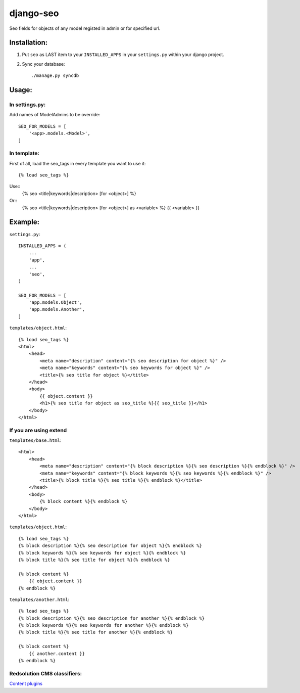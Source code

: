 ==========
django-seo
==========

Seo fields for objects of any model registed in admin or for specified url.

Installation:
=============

1. Put ``seo`` as LAST item to your ``INSTALLED_APPS`` in your ``settings.py`` within your django project.

2. Sync your database::

    ./manage.py syncdb

Usage:
======

In settings.py:
---------------

Add names of ModelAdmins to be override::
 
    SEO_FOR_MODELS = [
        '<app>.models.<Model>',
    ]

In template:
------------

First of all, load the seo_tags in every template you want to use it::

    {% load seo_tags %}
    
Use::
    {% seo <title|keywords|description> [for <object>] %}
    
Or::
    {% seo <title|keywords|description> [for <object>] as <variable> %}
    {{ <variable> }}

Example:
========

``settings.py``::

    INSTALLED_APPS = (
        ...
        'app',
        ...
        'seo',
    )
    
    SEO_FOR_MODELS = [
        'app.models.Object',
        'app.models.Another',
    ]


``templates/object.html``::

    {% load seo_tags %}
    <html>
        <head>
            <meta name="description" content="{% seo description for object %}" />
            <meta name="keywords" content="{% seo keywords for object %}" />
            <title>{% seo title for object %}</title>
        </head>
        <body>
            {{ object.content }}
            <h1>{% seo title for object as seo_title %}{{ seo_title }}</h1>
        </body>
    </html>

If you are using extend
-----------------------

``templates/base.html``::

    <html>
        <head>
            <meta name="description" content="{% block description %}{% seo description %}{% endblock %}" />
            <meta name="keywords" content="{% block keywords %}{% seo keywords %}{% endblock %}" />
            <title>{% block title %}{% seo title %}{% endblock %}</title>
        </head>
        <body>
            {% block content %}{% endblock %}
        </body>
    </html>

``templates/object.html``::

    {% load seo_tags %}
    {% block description %}{% seo description for object %}{% endblock %}
    {% block keywords %}{% seo keywords for object %}{% endblock %}
    {% block title %}{% seo title for object %}{% endblock %}

    {% block content %}
        {{ object.content }}
    {% endblock %}

``templates/another.html``::

    {% load seo_tags %}
    {% block description %}{% seo description for another %}{% endblock %}
    {% block keywords %}{% seo keywords for another %}{% endblock %}
    {% block title %}{% seo title for another %}{% endblock %}

    {% block content %}
        {{ another.content }}
    {% endblock %}

Redsolution CMS classifiers:
----------------------------

`Content plugins`_

.. _`Content plugins`: http://www.redsolutioncms.org/classifiers/content
    